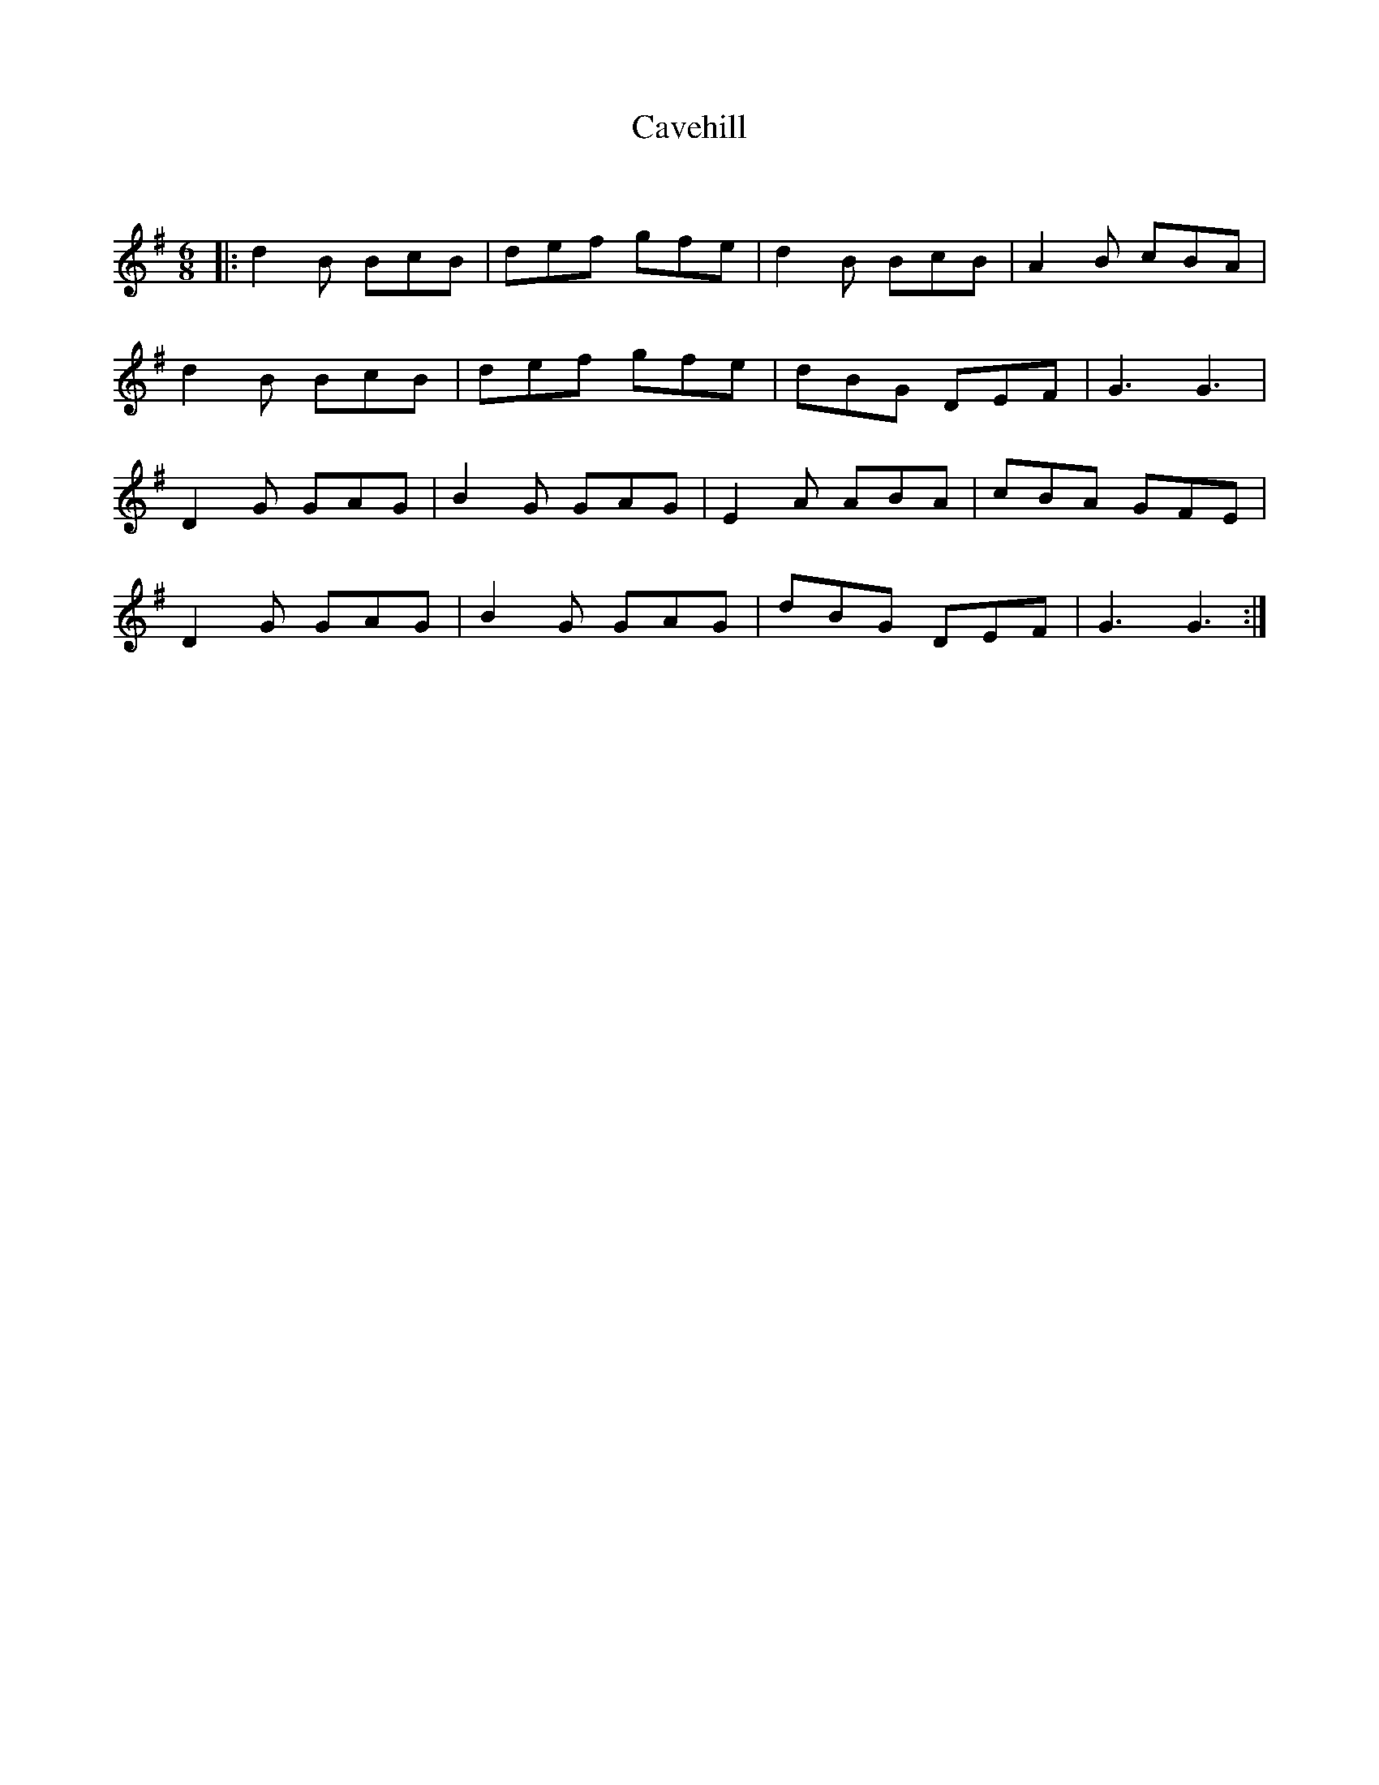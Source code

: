 X:1
T: Cavehill
C:
R:Jig
Q:180
K:G
M:6/8
L:1/16
|:d4B2 B2c2B2|d2e2f2 g2f2e2|d4B2 B2c2B2|A4B2 c2B2A2|
d4B2 B2c2B2|d2e2f2 g2f2e2|d2B2G2 D2E2F2|G6 G6|
D4G2 G2A2G2|B4G2 G2A2G2|E4A2 A2B2A2|c2B2A2 G2F2E2|
D4G2 G2A2G2|B4G2 G2A2G2|d2B2G2 D2E2F2|G6 G6:|
